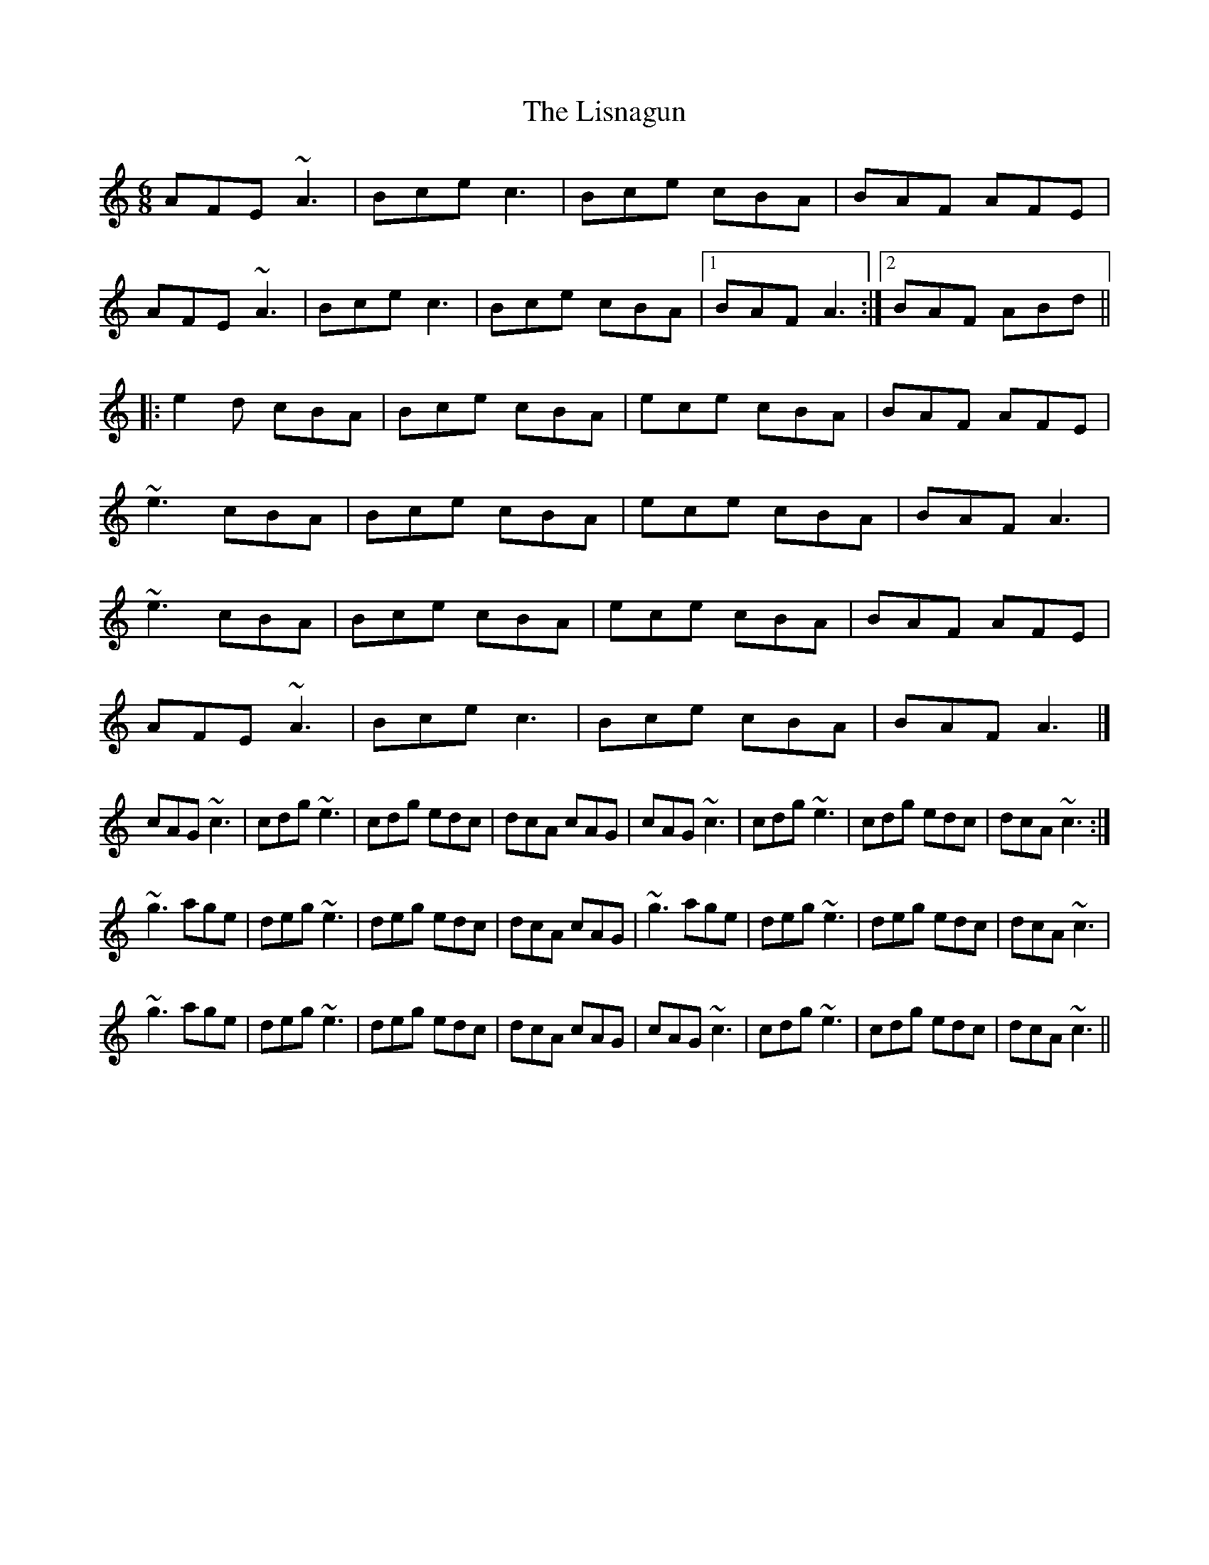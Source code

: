X: 2
T: Lisnagun, The
Z: ceolachan
S: https://thesession.org/tunes/3842#setting16768
R: jig
M: 6/8
L: 1/8
K: Cmaj
AFE ~A3 | Bce c3 | Bce cBA | BAF AFE |AFE ~A3 | Bce c3 | Bce cBA|1 BAF A3 :|2 BAF ABd |||: e2 d cBA | Bce cBA | ece cBA | BAF AFE |~e3 cBA | Bce cBA | ece cBA | BAF A3 |~e3 cBA | Bce cBA | ece cBA | BAF AFE |AFE ~A3 | Bce c3 | Bce cBA | BAF A3 |] *cAG ~c3 | cdg ~e3 | cdg edc | dcA cAG | cAG ~c3 | cdg ~e3 | cdg edc | dcA ~c3 :|~g3 age | deg ~e3 | deg edc | dcA cAG | ~g3 age | deg ~e3 | deg edc | dcA ~c3|~g3 age | deg ~e3 | deg edc | dcA cAG | cAG ~c3 | cdg ~e3 | cdg edc | dcA ~c3 ||
